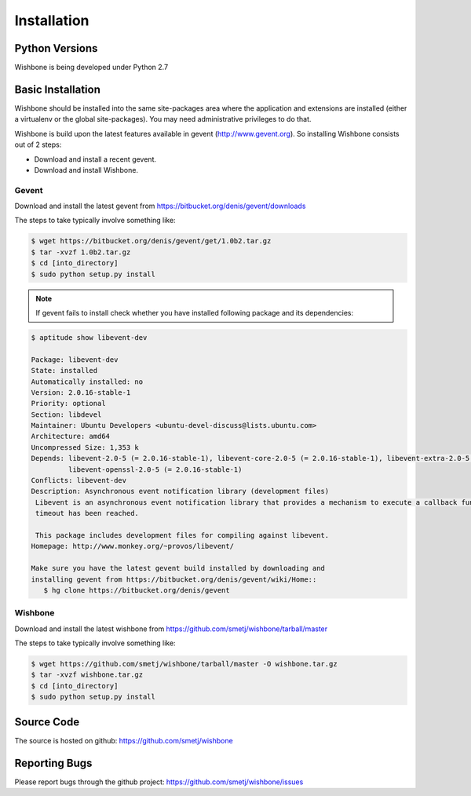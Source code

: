 ==============
 Installation
==============

Python Versions
===============

Wishbone is being developed under Python 2.7

.. _install-basic:

Basic Installation
==================

Wishbone should be installed into the same site-packages area where the
application and extensions are installed (either a virtualenv or the
global site-packages). You may need administrative privileges to do
that.  

Wishbone is build upon the latest features available in gevent (http://www.gevent.org).
So installing Wishbone consists out of 2 steps:

* Download and install a recent gevent.
* Download and install Wishbone.

------
Gevent
------

Download and install the latest gevent from https://bitbucket.org/denis/gevent/downloads

The steps to take typically involve something like:

.. code-block:: bash

   $ wget https://bitbucket.org/denis/gevent/get/1.0b2.tar.gz
   $ tar -xvzf 1.0b2.tar.gz
   $ cd [into_directory]
   $ sudo python setup.py install

.. note::

   If gevent fails to install check whether you have installed following package and its dependencies:

.. code-block:: bash

   $ aptitude show libevent-dev
   
   Package: libevent-dev                    
   State: installed
   Automatically installed: no
   Version: 2.0.16-stable-1
   Priority: optional
   Section: libdevel
   Maintainer: Ubuntu Developers <ubuntu-devel-discuss@lists.ubuntu.com>
   Architecture: amd64
   Uncompressed Size: 1,353 k
   Depends: libevent-2.0-5 (= 2.0.16-stable-1), libevent-core-2.0-5 (= 2.0.16-stable-1), libevent-extra-2.0-5 (= 2.0.16-stable-1), libevent-pthreads-2.0-5 (= 2.0.16-stable-1),
            libevent-openssl-2.0-5 (= 2.0.16-stable-1)
   Conflicts: libevent-dev
   Description: Asynchronous event notification library (development files)
    Libevent is an asynchronous event notification library that provides a mechanism to execute a callback function when a specific event occurs on a file descriptor or after a
    timeout has been reached. 
    
    This package includes development files for compiling against libevent.
   Homepage: http://www.monkey.org/~provos/libevent/

   Make sure you have the latest gevent build installed by downloading and
   installing gevent from https://bitbucket.org/denis/gevent/wiki/Home::
      $ hg clone https://bitbucket.org/denis/gevent

--------
Wishbone
--------

Download and install the latest wishbone from https://github.com/smetj/wishbone/tarball/master

The steps to take typically involve something like:

.. code-block:: bash

   $ wget https://github.com/smetj/wishbone/tarball/master -O wishbone.tar.gz
   $ tar -xvzf wishbone.tar.gz
   $ cd [into_directory]
   $ sudo python setup.py install


Source Code
===========

The source is hosted on github: https://github.com/smetj/wishbone

Reporting Bugs
==============

Please report bugs through the github project:
https://github.com/smetj/wishbone/issues

